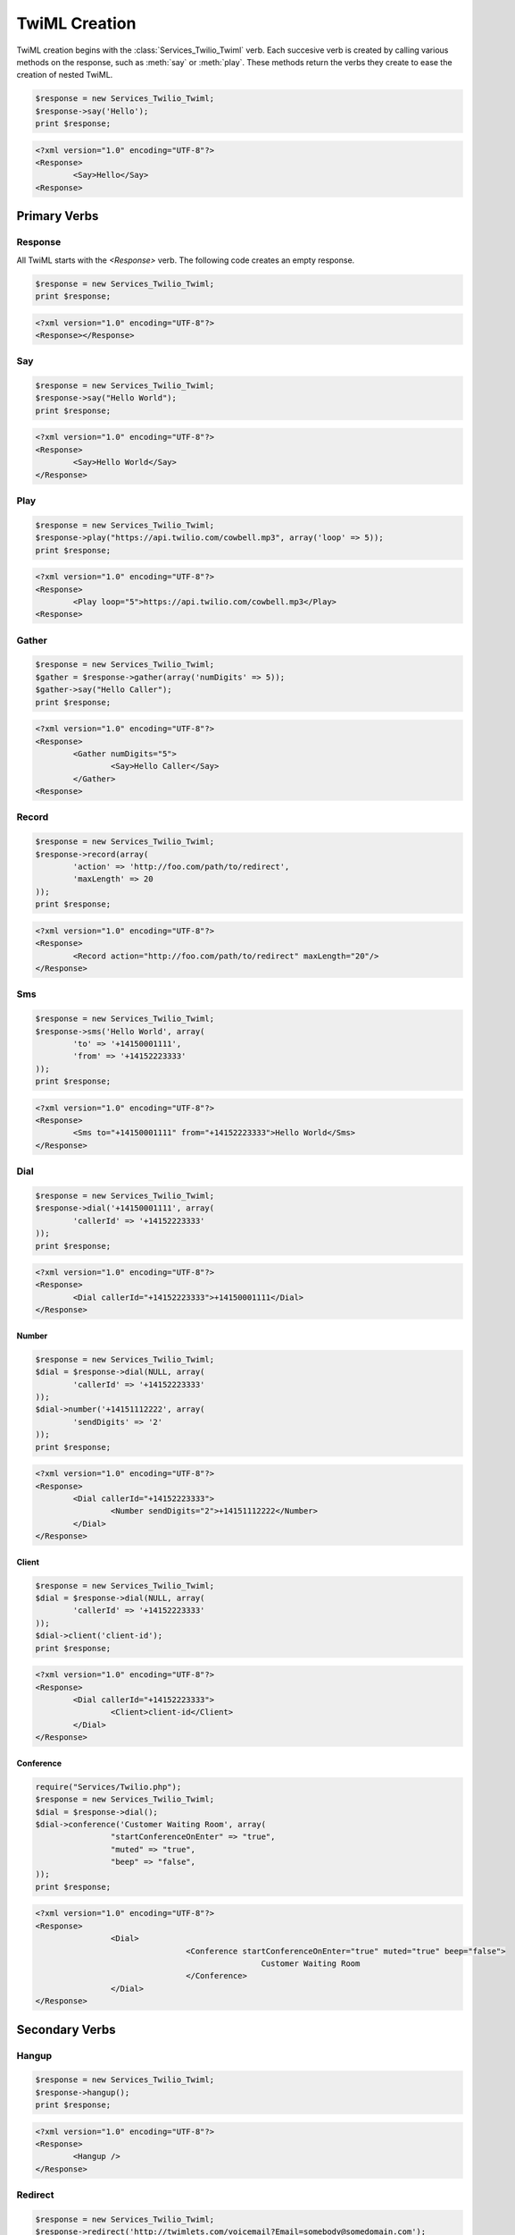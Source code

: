 .. _usage-twiml:

==============
TwiML Creation
==============

TwiML creation begins with the :class:`Services_Twilio_Twiml` verb. Each succesive verb is created by calling various methods on the response, such as :meth:`say` or :meth:`play`. These methods return the verbs they create to ease the creation of nested TwiML.

.. code-block:: php

		$response = new Services_Twilio_Twiml;
		$response->say('Hello');
		print $response;

.. code-block:: xml

		<?xml version="1.0" encoding="UTF-8"?>
		<Response>
			<Say>Hello</Say>
		<Response>

Primary Verbs
=============

Response
--------

All TwiML starts with the `<Response>` verb. The following code creates an empty response.

.. code-block:: php

		$response = new Services_Twilio_Twiml;
		print $response;

.. code-block:: xml

		<?xml version="1.0" encoding="UTF-8"?>
		<Response></Response>

Say
---

.. code-block:: php

		$response = new Services_Twilio_Twiml;
		$response->say("Hello World");
		print $response;

.. code-block:: xml

		<?xml version="1.0" encoding="UTF-8"?>
		<Response>
			<Say>Hello World</Say>
		</Response>

Play
----

.. code-block:: php

		$response = new Services_Twilio_Twiml;
		$response->play("https://api.twilio.com/cowbell.mp3", array('loop' => 5));
		print $response;

.. code-block:: xml

		<?xml version="1.0" encoding="UTF-8"?>
		<Response>
			<Play loop="5">https://api.twilio.com/cowbell.mp3</Play>
		<Response>

Gather
------

.. code-block:: php

		$response = new Services_Twilio_Twiml;
		$gather = $response->gather(array('numDigits' => 5));
		$gather->say("Hello Caller");
		print $response;

.. code-block:: xml

		<?xml version="1.0" encoding="UTF-8"?>
		<Response>
			<Gather numDigits="5">
				<Say>Hello Caller</Say>
			</Gather>
		<Response>

Record
------

.. code-block:: php

		$response = new Services_Twilio_Twiml;
		$response->record(array(
			'action' => 'http://foo.com/path/to/redirect',
			'maxLength' => 20
		));
		print $response;

.. code-block:: xml

		<?xml version="1.0" encoding="UTF-8"?>
		<Response>
			<Record action="http://foo.com/path/to/redirect" maxLength="20"/>
		</Response>

Sms
---

.. code-block:: php

		$response = new Services_Twilio_Twiml;
		$response->sms('Hello World', array(
			'to' => '+14150001111',
			'from' => '+14152223333'
		));
		print $response;

.. code-block:: xml

		<?xml version="1.0" encoding="UTF-8"?>
		<Response>
			<Sms to="+14150001111" from="+14152223333">Hello World</Sms>
		</Response>

Dial
----

.. code-block:: php

		$response = new Services_Twilio_Twiml;
		$response->dial('+14150001111', array(
			'callerId' => '+14152223333'
		));
		print $response;

.. code-block:: xml

		<?xml version="1.0" encoding="UTF-8"?>
		<Response>
			<Dial callerId="+14152223333">+14150001111</Dial>
		</Response>

Number
~~~~~~

.. code-block:: php

		$response = new Services_Twilio_Twiml;
		$dial = $response->dial(NULL, array(
			'callerId' => '+14152223333'
		));
		$dial->number('+14151112222', array(
			'sendDigits' => '2'
		));
		print $response;

.. code-block:: xml

		<?xml version="1.0" encoding="UTF-8"?>
		<Response>
			<Dial callerId="+14152223333">
				<Number sendDigits="2">+14151112222</Number>
			</Dial>
		</Response>

Client
~~~~~~

.. code-block:: php

		$response = new Services_Twilio_Twiml;
		$dial = $response->dial(NULL, array(
			'callerId' => '+14152223333'
		));
		$dial->client('client-id');
		print $response;

.. code-block:: xml

		<?xml version="1.0" encoding="UTF-8"?>
		<Response>
			<Dial callerId="+14152223333">
				<Client>client-id</Client>
			</Dial>
		</Response>

Conference
~~~~~~~~~~

.. code-block:: php

		require("Services/Twilio.php");
		$response = new Services_Twilio_Twiml;
		$dial = $response->dial();
		$dial->conference('Customer Waiting Room', array(
				"startConferenceOnEnter" => "true",
				"muted" => "true",
				"beep" => "false",
		));
		print $response;

.. code-block:: xml

		<?xml version="1.0" encoding="UTF-8"?>
		<Response>
				<Dial>
						<Conference startConferenceOnEnter="true" muted="true" beep="false">
								Customer Waiting Room
						</Conference>
				</Dial>
		</Response>


Secondary Verbs
===============

Hangup
------

.. code-block:: php

		$response = new Services_Twilio_Twiml;
		$response->hangup();
		print $response;

.. code-block:: xml

		<?xml version="1.0" encoding="UTF-8"?>
		<Response>
			<Hangup />
		</Response>

Redirect
--------

.. code-block:: php

		$response = new Services_Twilio_Twiml;
		$response->redirect('http://twimlets.com/voicemail?Email=somebody@somedomain.com');
		print $response;

.. code-block:: xml

		<?xml version="1.0" encoding="UTF-8"?>
		<Response>
			<Redirect>http://twimlets.com/voicemail?Email=somebody@somedomain.com</Redirect>
		</Response>


Reject
------

.. code-block:: php

		$response = new Services_Twilio_Twiml;
		$response->reject(array(
			'reason' => 'busy'
		));
		print $response;

.. code-block:: xml

		<?xml version="1.0" encoding="UTF-8"?>
		<Response>
			<Reject reason="busy" />
		</Response>


Pause
-----

.. code-block:: php

		$response = new Services_Twilio_Twiml;
		$response->say('Hello');
		$response->pause("");
		$response->say('World');
		print $response;

.. code-block:: xml

		<?xml version="1.0" encoding="UTF-8"?>
		<Response>
			<Say>Hello</Say>
			<Pause />
			<Say>World</Say>
		</Response>

Enqueue
-------

.. code-block:: php

		$response = new Services_Twilio_Twiml;
		$response->say("You're being added to the queue.");
		$response->enqueue('queue-name');
		print $response;

.. code-block:: xml

		<?xml version="1.0" encoding="UTF-8"?>
		<Response>
				<Say>You're being added to the queue.</Say>
				<Enqueue>queue-name</Enqueue>
		</Response>

The verb methods (outlined in the complete reference) take the body (only text)
of the verb as the first argument. All attributes are keyword arguments.
